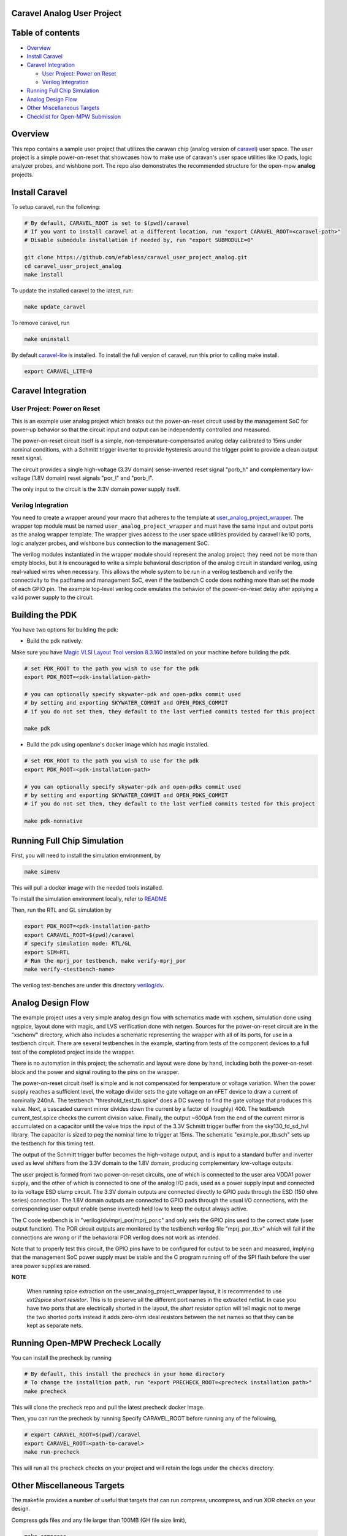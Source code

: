 .. raw:: html

   <!---
   # SPDX-FileCopyrightText: 2020 Efabless Corporation
   #
   # Licensed under the Apache License, Version 2.0 (the "License");
   # you may not use this file except in compliance with the License.
   # You may obtain a copy of the License at
   #
   #      http://www.apache.org/licenses/LICENSE-2.0
   #
   # Unless required by applicable law or agreed to in writing, software
   # distributed under the License is distributed on an "AS IS" BASIS,
   # WITHOUT WARRANTIES OR CONDITIONS OF ANY KIND, either express or implied.
   # See the License for the specific language governing permissions and
   # limitations under the License.
   #
   # SPDX-License-Identifier: Apache-2.0
   -->

Caravel Analog User Project
===========================

|License| |User CI| |Caravan Build|

Table of contents
=================

-  `Overview <#overview>`__
-  `Install Caravel <#install-caravel>`__
-  `Caravel Integration <#caravel-integration>`__

   - `User Project: Power on Reset <#user-project-power-on-reset>`_
   -  `Verilog Integration <#verilog-integration>`__
   
-  `Running Full Chip Simulation <#running-full-chip-simulation>`__
-  `Analog Design Flow <#analog-design-flow>`__
- `Other Miscellaneous Targets <#other-miscellaneous-targets>`_
-  `Checklist for Open-MPW
   Submission <#checklist-for-open-mpw-submission>`__
   
Overview
========

This repo contains a sample user project that utilizes the caravan chip (analog version of `caravel <https://github.com/efabless/caravel.git>`__) user space. The user project is a simple power-on-reset that showcases how to make use of caravan's user space utilities like IO pads, logic analyzer probes, and wishbone port. The repo also demonstrates the recommended structure for the open-mpw **analog** projects.

Install Caravel
===============

To setup caravel, run the following:

.. code:: bash

    # By default, CARAVEL_ROOT is set to $(pwd)/caravel
    # If you want to install caravel at a different location, run "export CARAVEL_ROOT=<caravel-path>"
    # Disable submodule installation if needed by, run "export SUBMODULE=0"
    
    git clone https://github.com/efabless/caravel_user_project_analog.git
    cd caravel_user_project_analog
    make install

To update the installed caravel to the latest, run:

.. code:: bash

     make update_caravel

To remove caravel, run

.. code:: bash

    make uninstall

By default
`caravel-lite <https://github.com/efabless/caravel-lite.git>`__ is
installed. To install the full version of caravel, run this prior to
calling make install.

.. code:: bash

    export CARAVEL_LITE=0
 
Caravel Integration
=====================


User Project: Power on Reset
----------------------------

This is an example user analog project which breaks out the power-on-reset
circuit used by the management SoC for power-up behavior so that the circuit
input and output can be independently controlled and measured.

The power-on-reset circuit itself is a simple, non-temperature-compensated
analog delay calibrated to 15ms under nominal conditions, with a Schmitt
trigger inverter to provide hysteresis around the trigger point to provide
a clean output reset signal. 

The circuit provides a single high-voltage (3.3V domain) sense-inverted reset
signal "porb_h" and complementary low-voltage (1.8V domain) reset signals
"por_l" and "porb_l".

The only input to the circuit is the 3.3V domain power supply itself.


Verilog Integration
-------------------

You need to create a wrapper around your macro that adheres to the
template at
`user\_analog_project\_wrapper <https://github.com/efabless/caravel/blob/master/verilog/rtl/__user_analog_project_wrapper.v>`__.
The wrapper top module must be named ``user_analog_project_wrapper`` and must
have the same input and output ports as the analog wrapper template. The wrapper gives access to the
user space utilities provided by caravel like IO ports, logic analyzer
probes, and wishbone bus connection to the management SoC.

The verilog modules instantiated in the wrapper module should represent
the analog project;  they need not be more than empty blocks, but it is
encouraged to write a simple behavioral description of the analog circuit
in standard verilog, using real-valued wires when necessary.  This allows
the whole system to be run in a verilog testbench and verify the connectivity
to the padframe and management SoC, even if the testbench C code does nothing
more than set the mode of each GPIO pin.  The example top-level verilog code
emulates the behavior of the power-on-reset delay after applying a valid
power supply to the circuit.


Building the PDK 
================

You have two options for building the pdk: 

- Build the pdk natively. 

Make sure you have `Magic VLSI Layout Tool <http://opencircuitdesign.com/magic/index.html>`__   `version 8.3.160 <https://github.com/RTimothyEdwards/magic/tree/8.3.160>`__ installed on your machine before building the pdk. 

.. code:: bash

    # set PDK_ROOT to the path you wish to use for the pdk
    export PDK_ROOT=<pdk-installation-path>

    # you can optionally specify skywater-pdk and open-pdks commit used
    # by setting and exporting SKYWATER_COMMIT and OPEN_PDKS_COMMIT
    # if you do not set them, they default to the last verfied commits tested for this project

    make pdk

- Build the pdk using openlane's docker image which has magic installed. 

.. code:: bash

    # set PDK_ROOT to the path you wish to use for the pdk
    export PDK_ROOT=<pdk-installation-path>

    # you can optionally specify skywater-pdk and open-pdks commit used
    # by setting and exporting SKYWATER_COMMIT and OPEN_PDKS_COMMIT
    # if you do not set them, they default to the last verfied commits tested for this project

    make pdk-nonnative

Running Full Chip Simulation
============================

First, you will need to install the simulation environment, by

.. code:: bash

    make simenv

This will pull a docker image with the needed tools installed.

To install the simulation environment locally, refer to `README <https://github.com/efabless/caravel_user_project_analog/blob/main/verilog/dv/README.md>`__

Then, run the RTL and GL simulation by

.. code:: bash

    export PDK_ROOT=<pdk-installation-path>
    export CARAVEL_ROOT=$(pwd)/caravel
    # specify simulation mode: RTL/GL
    export SIM=RTL
    # Run the mprj_por testbench, make verify-mprj_por
    make verify-<testbench-name>

The verilog test-benches are under this directory
`verilog/dv <https://github.com/efabless/caravel_user_project_analog/tree/main/verilog/dv>`__.


Analog Design Flow
===================

The example project uses a very simple analog design flow with schematics
made with xschem, simulation done using ngspice, layout done with magic,
and LVS verification done with netgen.  Sources for the power-on-reset
circuit are in the "xschem/" directory, which also includes a schematic
representing the wrapper with all of its ports, for use in a testbench
circuit.  There are several testbenches in the example, starting from
tests of the component devices to a full test of the completed project
inside the wrapper.

There is no automation in this project;  the schematic and layout were
done by hand, including both the power-on-reset block and the power and
signal routing to the pins on the wrapper.

The power-on-reset circuit itself is simple and is not compensated for
temperature or voltage variation.  When the power supply reaches a
sufficient level, the voltage divider sets the gate voltage on an nFET
device to draw a current of nominally 240nA.  The testbench
"threshold_test_tb.spice" does a DC sweep to find the gate voltage that
produces this value.   Next, a cascaded current mirror divides down the
current by a factor of (roughly) 400.  The testbench current_test.spice
checks the current division value.  Finally, the output ~600pA from the
end of the current mirror is accumulated on a capacitor until the value
trips the input of the 3.3V Schmitt trigger buffer from the
sky130_fd_sd_hvl library.  The capacitor is sized to peg the nominal
time to trigger at 15ms.  The schematic "example_por_tb.sch" sets up
the testbench for this timing test.

The output of the Schmitt trigger buffer becomes the high-voltage
output, and is input to a standard buffer and inverter used as
level shifters from the 3.3V domain to the 1.8V domain, producing
complementary low-voltage outputs.

The user project is formed from two power-on-reset circuits, one of
which is connected to the user area VDDA1 power supply, and the other
of which is connected to one of the analog I/O pads, used as a power
supply input and connected to its voltage ESD clamp circuit.  The
3.3V domain outputs are connected directly to GPIO pads through the
ESD (150 ohm series) connection.  The 1.8V domain outputs are connected
to GPIO pads through the usual I/O connections, with the corresponding
user output enable (sense inverted) held low to keep the output always
active.

The C code testbench is in "verilog/dv/mprj_por/mprj_por.c" and only
sets the GPIO pins used to the correct state (user output function).
The POR circuit outputs are monitored by the testbench verilog file
"mprj_por_tb.v" which will fail if the connections are wrong or if
the behavioral POR verilog does not work as intended.

Note that to properly test this circuit, the GPIO pins have to be
configured for output to be seen and measured, implying that the
management SoC power supply must be stable and the C program running
off of the SPI flash before the user area power supplies are raised.

**NOTE**

   When running spice extraction on the user_analog_project_wrapper layout, it is recommended to use `ext2spice short resistor`. 
   This is to preserve all the different port names in the extracted netlist. In case you have two ports that are electrically shorted
   in the layout, the `short resistor` option will tell magic not to merge the two shorted ports instead it adds zero-ohm ideal resistors 
   between the net names so that they can be kept as separate nets. 
   

Running Open-MPW Precheck Locally
=================================

You can install the precheck by running 

.. code:: bash

   # By default, this install the precheck in your home directory
   # To change the installtion path, run "export PRECHECK_ROOT=<precheck installation path>" 
   make precheck

This will clone the precheck repo and pull the latest precheck docker image. 


Then, you can run the precheck by running
Specify CARAVEL_ROOT before running any of the following, 

.. code:: bash

   # export CARAVEL_ROOT=$(pwd)/caravel 
   export CARAVEL_ROOT=<path-to-caravel>
   make run-precheck

This will run all the precheck checks on your project and will retain the logs under the ``checks`` directory.

Other Miscellaneous Targets
============================

The makefile provides a number of useful that targets that can run compress, uncompress, and run XOR checks on your design. 

Compress gds files and any file larger than 100MB (GH file size limit), 

.. code:: bash

   make compress

Uncompress files, 

.. code:: bash

   make uncompress


Specify ``CARAVEL_ROOT`` before running any of the following, 

.. code:: bash

   # export CARAVEL_ROOT=$(pwd)/caravel 
   export CARAVEL_ROOT=<path-to-caravel>
   
Run XOR check, 

.. code:: bash

   make xor-analog-wrapper

Checklist for Open-MPW Submission
=================================


|:heavy_check_mark:| The project repo adheres to the same directory structure in this repo.
   
|:heavy_check_mark:| The project repo contain info.yaml at the project root.

|:heavy_check_mark:| Top level macro is named ``user_analog_project_wrapper``.

|:heavy_check_mark:| Full Chip Simulation passes for RTL and GL (gate-level)

|:heavy_check_mark:| The project contains a spice netlist for the ``user_analog_project_wrapper`` at netgen/user_analog_project_wrapper.spice

|:heavy_check_mark:| The hardened Macros are LVS and DRC clean

|:heavy_check_mark:| The ``user_analog_project_wrapper`` adheres to empty wrapper template  order specified at  `user_analog_project_wrapper_empty <https://github.com/efabless/caravel/blob/master/mag/user_analog_project_wrapper_empty.mag>`__

|:heavy_check_mark:| XOR check passes with zero total difference.

|:heavy_check_mark:| Open-MPW-Precheck tool runs successfully. 


.. |License| image:: https://img.shields.io/badge/License-Apache%202.0-blue.svg
   :target: https://opensource.org/licenses/Apache-2.0
.. |User CI| image:: https://github.com/efabless/caravel_user_project_analog/actions/workflows/user_project_ci.yml/badge.svg
   :target: https://github.com/efabless/caravel_user_project_analog/actions/workflows/user_project_ci.yml
.. |Caravan Build| image:: https://github.com/efabless/caravel_user_project_analog/actions/workflows/caravan_build.yml/badge.svg
   :target: https://github.com/efabless/caravel_user_project_analog/actions/workflows/caravan_build.yml
